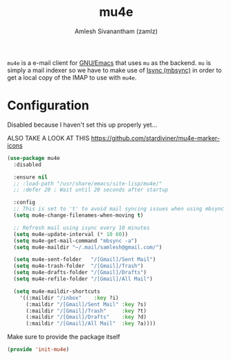 :PROPERTIES:
:ID:       b2439c8c-4eab-4fe5-91b3-12d77fdd5097
:ROAM_REFS: https://www.djcbsoftware.nl/code/mu/mu4e.html
:END:
#+TITLE: mu4e
#+AUTHOR: Amlesh Sivanantham (zamlz)
#+CREATED: [2021-04-28 Wed 08:18]
#+LAST_MODIFIED: [2021-07-19 Mon 09:43:24]
#+filetags: CONFIG SOFTWARE

=mu4e= is a e-mail client for [[id:cf447557-1f87-4a07-916a-160cfd2310cf][GNU/Emacs]] that uses =mu= as the backend. =mu= is simply a mail indexer so we have to make use of [[id:3e96a117-bf2b-45e5-bc99-e44f3dccb360][Isync (mbsync)]] in order to get a local copy of the IMAP to use with =mu4e=.

* Configuration
:PROPERTIES:
:header-args:emacs-lisp: :tangle ~/.config/emacs/lisp/init-mu4e.el :comments both :mkdirp yes
:END:

Disabled because I haven't set this up properly yet...

ALSO TAKE A LOOK AT THIS
[[https://github.com/stardiviner/mu4e-marker-icons][https://github.com/stardiviner/mu4e-marker-icons]]

#+begin_src emacs-lisp
(use-package mu4e
  :disabled

  :ensure nil
  ;; :load-path "/usr/share/emacs/site-lisp/mu4e/"
  ;; :defer 20 ; Wait until 20 seconds after startup

  :config
  ;; This is set to 't' to avoid mail syncing issues when using mbsync
  (setq mu4e-change-filenames-when-moving t)

  ;; Refresh mail using isync every 10 minutes
  (setq mu4e-update-interval (* 10 60))
  (setq mu4e-get-mail-command "mbsync -a")
  (setq mu4e-maildir "~/.mail/samlesh@gmail.com/")

  (setq mu4e-sent-folder   "/[Gmail]/Sent Mail")
  (setq mu4e-trash-folder  "/[Gmail]/Trash")
  (setq mu4e-drafts-folder "/[Gmail]/Drafts")
  (setq mu4e-refile-folder "/[Gmail]/All Mail")

  (setq mu4e-maildir-shortcuts
    '((:maildir "/inbox"    :key ?i)
      (:maildir "/[Gmail]/Sent Mail" :key ?s)
      (:maildir "/[Gmail]/Trash"     :key ?t)
      (:maildir "/[Gmail]/Drafts"    :key ?d)
      (:maildir "/[Gmail]/All Mail"  :key ?a))))
#+end_src

Make sure to provide the package itself

#+begin_src emacs-lisp
(provide 'init-mu4e)
#+end_src
